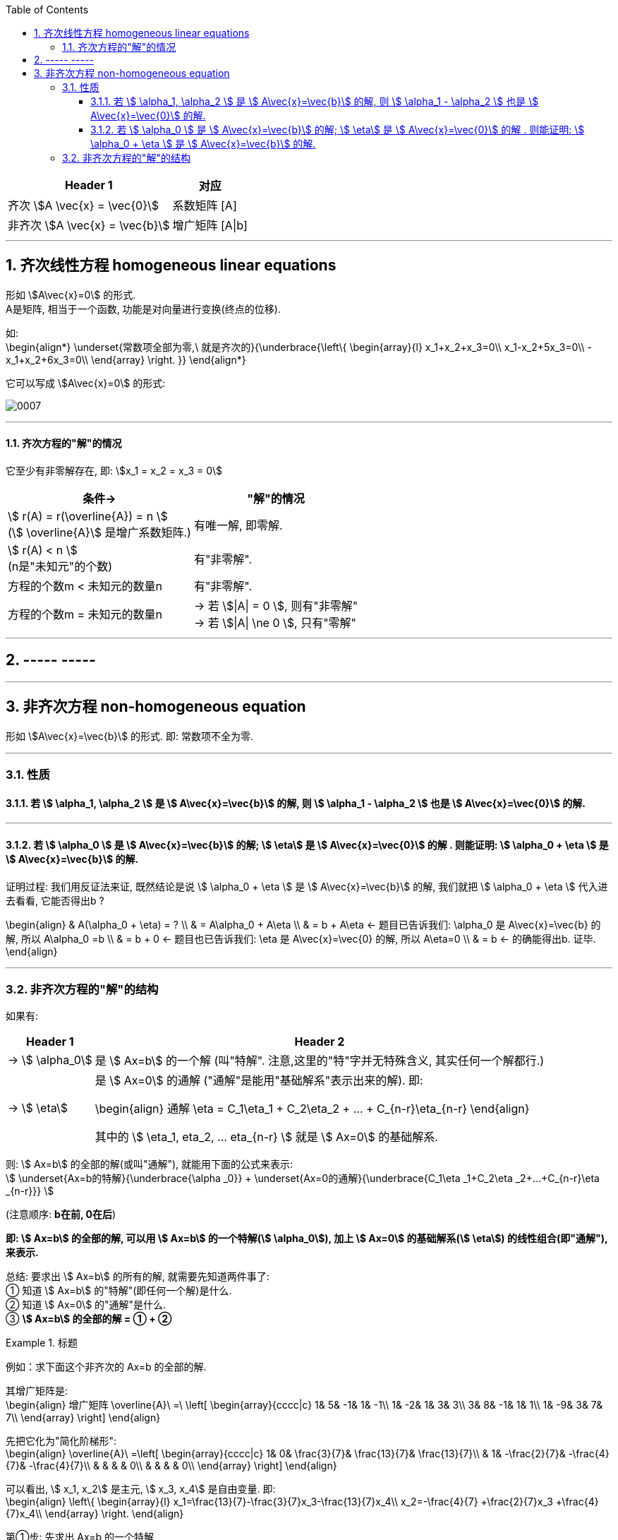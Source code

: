 
:toc:
:sectnums:
:toclevels: 3


[options="autowidth"]
|===
|Header 1 |对应

|齐次 stem:[A \vec{x} = \vec{0}]
|系数矩阵 [A]

|非齐次 stem:[A \vec{x} = \vec{b}]
|增广矩阵 [A\|b]
|===



---

== 齐次线性方程 homogeneous linear equations

形如 stem:[A\vec{x}=0] 的形式.  +
A是矩阵, 相当于一个函数, 功能是对向量进行变换(终点的位移).

如: +
\begin{align*}
\underset{常数项全部为零,\ 就是齐次的}{\underbrace{\left\{ \begin{array}{l}
	x_1+x_2+x_3=0\\
	x_1-x_2+5x_3=0\\
	-x_1+x_2+6x_3=0\\
\end{array} \right. }}
\end{align*}

它可以写成 stem:[A\vec{x}=0] 的形式:

image:../img/0007.svg[]

---

==== 齐次方程的"解"的情况

它至少有非零解存在, 即: stem:[x_1 = x_2 = x_3 = 0]

[options="autowidth"]
|===
|条件-> |"解"的情况

|stem:[ r(A) =  r(\overline{A}) = n ] +
(stem:[ \overline{A}] 是增广系数矩阵.)
|有唯一解, 即零解.

|stem:[ r(A) < n ] +
(n是"未知元"的个数)
|有"非零解".

|方程的个数m < 未知元的数量n
|有"非零解".

|方程的个数m = 未知元的数量n
|-> 若 stem:[\|A\| = 0 ], 则有"非零解" +
-> 若 stem:[\|A\| \ne
0 ], 只有"零解"
|===

---

== ----- -----

---

== 非齐次方程 non-homogeneous equation

形如 stem:[A\vec{x}=\vec{b}] 的形式. 即: 常数项不全为零.

---

=== 性质

==== 若 stem:[ \alpha_1, \alpha_2 ] 是 stem:[ A\vec{x}=\vec{b}] 的解, 则  stem:[ \alpha_1 - \alpha_2 ] 也是 stem:[ A\vec{x}=\vec{0}] 的解.

---

==== 若 stem:[ \alpha_0 ] 是 stem:[ A\vec{x}=\vec{b}] 的解; stem:[ \eta]  是 stem:[ A\vec{x}=\vec{0}] 的解  . 则能证明:   stem:[ \alpha_0 + \eta ] 是 stem:[ A\vec{x}=\vec{b}] 的解.

证明过程: 我们用反证法来证, 既然结论是说 stem:[ \alpha_0 + \eta ] 是 stem:[ A\vec{x}=\vec{b}] 的解, 我们就把 stem:[ \alpha_0 + \eta ] 代入进去看看, 它能否得出b ?

\begin{align}
& A(\alpha_0 + \eta)  = ? \\
& = A\alpha_0 + A\eta  \\
& = b + A\eta <- 题目已告诉我们: \alpha_0 是 A\vec{x}=\vec{b} 的解, 所以  A\alpha_0 =b \\
& = b + 0 <- 题目也已告诉我们:  \eta  是 A\vec{x}=\vec{0} 的解, 所以 A\eta=0 \\
& = b <- 的确能得出b. 证毕.
\end{align}

---

=== 非齐次方程的"解"的结构

如果有:  +
[options="autowidth"]
|===
|Header 1 |Header 2

|-> stem:[ \alpha_0]
| 是 stem:[ Ax=b] 的一个解 (叫"特解". 注意,这里的"特"字并无特殊含义, 其实任何一个解都行.)

|-> stem:[ \eta]
|是  stem:[ Ax=0] 的通解 ("通解"是能用"基础解系"表示出来的解). 即:

\begin{align}
通解 \eta = C_1\eta_1 + C_2\eta_2 + ... + C_{n-r}\eta_{n-r}
\end{align}

其中的 stem:[ \eta_1, eta_2, ... eta_{n-r} ] 就是 stem:[ Ax=0] 的基础解系.
|===

则: stem:[ Ax=b] 的全部的解(或叫"通解"), 就能用下面的公式来表示: +
stem:[ \underset{Ax=b的特解}{\underbrace{\alpha _0}} + \underset{Ax=0的通解}{\underbrace{C_1\eta _1+C_2\eta _2+...+C_{n-r}\eta _{n-r}}}
]

(注意顺序: **b在前, 0在后**)

**即: stem:[ Ax=b] 的全部的解, 可以用 stem:[ Ax=b] 的一个特解(stem:[ \alpha_0]), 加上 stem:[ Ax=0] 的基础解系(stem:[ \eta]) 的线性组合(即"通解"), 来表示.**

总结: 要求出 stem:[ Ax=b] 的所有的解, 就需要先知道两件事了: +
① 知道 stem:[ Ax=b] 的"特解"(即任何一个解)是什么. +
② 知道 stem:[ Ax=0] 的"通解"是什么. +
③ **stem:[ Ax=b] 的全部的解 = ① + ②**


.标题
====
例如：求下面这个非齐次的 Ax=b 的全部的解.

其增广矩阵是: +
\begin{align}
增广矩阵 \overline{A}\ =\ \left[ \begin{array}{cccc|c}
	1&		5&		-1&		1&		-1\\
	1&		-2&		1&		3&		3\\
	3&		8&		-1&		1&		1\\
	1&		-9&		3&		7&		7\\
\end{array} \right]
\end{align}

先把它化为"简化阶梯形": +
\begin{align}
\overline{A}\ =\left[ \begin{array}{cccc|c}
	1&		0&		\frac{3}{7}&		\frac{13}{7}&		\frac{13}{7}\\
	&		1&		-\frac{2}{7}&		-\frac{4}{7}&		-\frac{4}{7}\\
	&		&		&		&		0\\
	&		&		&		&		0\\
\end{array} \right]
\end{align}

可以看出, stem:[ x_1, x_2] 是主元, stem:[ x_3, x_4] 是自由变量. 即: +
\begin{align}
\left\{ \begin{array}{l}
	x_1=\frac{13}{7}-\frac{3}{7}x_3-\frac{13}{7}x_4\\
	x_2=-\frac{4}{7} +\frac{2}{7}x_3 +\frac{4}{7}x_4\\
\end{array} \right.
\end{align}

第①步: 先求出 Ax=b 的一个特解::
对自由变量, 任赋一个值进去即可. 比如, 我们就取 stem:[ x_3=0, x_4=0] 代入进去, 来算出 stem:[x_1 和 x_2 ].

就能得到Ax=b 的一个特解, 为 : +
\begin{align}
特解= \alpha _0=\left| \begin{array}{l}
	\frac{13}{7}\ ←\ x_1\\
	-\frac{4}{7}\ ←\ x_2\\
	0\ ←\ x_3\\\
	0\ ←\ x_4\\
\end{array} \right|
\end{align}

第②步: 求出 Ax=0 的基础解系, 和通解::
因为本例有两个自由变量, 就要赋两组值它们. 即: +
\begin{align}
令\left| \begin{array}{l}
	x_3\\
	x_4\\
\end{array} \right|\ 依次取值:\ \left| \begin{array}{l}
	1\\
	0\\
\end{array} \right|\ 和\ \left| \begin{array}{l}
	0\\
	1\\
\end{array} \right|
\end{align}

就能得到两个"基础解系": +
\begin{align}
\eta _1=\left| \begin{array}{l}
	-\frac{3}{7}\\
	\frac{2}{7}\\
	1\\
	0\\
\end{array} \right|,\ \eta_2=\left| \begin{array}{l}
	-\frac{13}{7}\ ←\ x_1\\
	\frac{4}{7}\ ←\ x_2\\
	0\ ←\ x_3\\
	1\ ←\ x_4\\
\end{array} \right|
\end{align}


其通解就是: +
\begin{align}
通解 = C_1 \eta_1 + C_2 \eta_2
\end{align}

第③步: "Ax=b" 的全部的解 = 特解 + 通解::
即: +
\begin{align}
全部的解 = \alpha_0 + (C_1 \eta_1 + C_2 \eta_2 )
\end{align}
====

总结: 非齐次线性方程组 Ax=b, 其"全部的解"的解法::
1. 先写成"增广系数矩阵", 将其化为"简化阶梯行".
2. 给自由变量赋值0, 来得到 Ax=b 的一个特解 stem:[ \alpha_0].
3. 求出 Ax=0 的自由变量. 先求出它的"基础解系". 比如, 有n个自由变量, 就将一个n阶单位阵E, 按列拆开(就得到n个列向量), 依次赋值给自由变量 (前后一共就是赋 n组 x值了). 即: 赋值 [1,0,0 ...], [0,1,0,...], [0,0,1,...],.... 每次赋值, 都能得到一个"基础解系"stem:[ \eta]. 那么一共有多少个 stem:[ \eta] 呢? 基础解系的数量, 和"自由变量"的数量相同. 比如, 如果自由变量只有3个, 那么"基础解系"也有3个.
4. 有了基础解系, 就能得到"通解" : stem:[ C_1 \eta_1 + C_2 \eta_2 + ... ]
5. 把 Ax=b 的特解, 和 Ax=0的通解, 合起来, 就是Ax=b的所有的解. 即: 所有的解 stem:[= \alpha_0 + (C_1 \eta_1 + C_2 \eta_2 + ...)]



---









